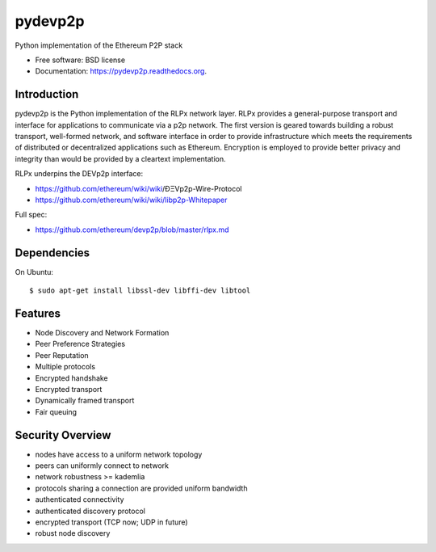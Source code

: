 ===============================
pydevp2p
===============================

.. image:: https://badges.gitter.im/Join%20Chat.svg
   :alt: Join the chat at https://gitter.im/ethereum/pydevp2p
   :target: https://gitter.im/ethereum/pydevp2p?utm_source=badge&utm_medium=badge&utm_campaign=pr-badge&utm_content=badge

.. image:: https://badge.fury.io/py/devp2p.png
    :target: http://badge.fury.io/py/devp2p

.. image:: https://travis-ci.org/ethereum/pydevp2p.png?branch=master
        :target: https://travis-ci.org/ethereum/pydevp2p

.. image:: https://coveralls.io/repos/ethereum/pydevp2p/badge.svg
        :target: https://coveralls.io/r/ethereum/pydevp2p

.. image:: https://pypip.in/d/devp2p/badge.png
        :target: https://pypi.python.org/pypi/devp2p

.. image:: https://readthedocs.org/projects/pydevp2p/badge/?version=latest
        :target: https://readthedocs.org/projects/pydevp2p/?badge=latest


Python implementation of the Ethereum P2P stack

* Free software: BSD license
* Documentation: https://pydevp2p.readthedocs.org.

Introduction
------------

pydevp2p is the Python implementation of the RLPx network layer.
RLPx provides a general-purpose transport and interface for applications to communicate via a p2p network. The first version is geared towards building a robust transport, well-formed network, and software interface in order to provide infrastructure which meets the requirements of distributed or decentralized applications such as Ethereum. Encryption is employed to provide better privacy and integrity than would be provided by a cleartext implementation.

RLPx underpins the DEVp2p interface:

* https://github.com/ethereum/wiki/wiki/ÐΞVp2p-Wire-Protocol
* https://github.com/ethereum/wiki/wiki/libp2p-Whitepaper

Full spec:

* https://github.com/ethereum/devp2p/blob/master/rlpx.md

Dependencies
------------

On Ubuntu::

    $ sudo apt-get install libssl-dev libffi-dev libtool

Features
--------
* Node Discovery and Network Formation
* Peer Preference Strategies
* Peer Reputation
* Multiple protocols
* Encrypted handshake
* Encrypted transport
* Dynamically framed transport
* Fair queuing

Security Overview
-------------------
* nodes have access to a uniform network topology
* peers can uniformly connect to network
* network robustness >= kademlia
* protocols sharing a connection are provided uniform bandwidth
* authenticated connectivity
* authenticated discovery protocol
* encrypted transport (TCP now; UDP in future)
* robust node discovery
